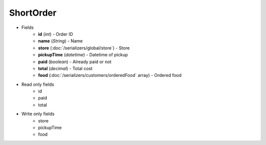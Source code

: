 ShortOrder
==========

* Fields
    - **id** (*int*) - Order ID
    - **name** (*String*) - Name
    - **store** (:doc:`/serializers/global/store`) - Store
    - **pickupTime** (*datetime*) - Datetime of pickup
    - **paid** (*boolean*) - Already paid or not
    - **total** (*decimal*) - Total cost
    - **food** (:doc:`/serializers/customers/orderedFood` array) - Ordered food

* Read only fields
    - id
    - paid
    - total

* Write only fields
    - store
    - pickupTime
    - food
